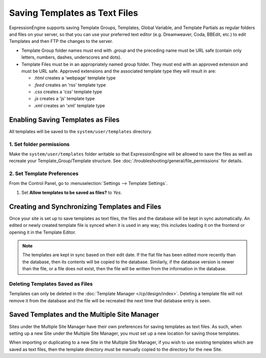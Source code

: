 Saving Templates as Text Files
==============================

ExpressionEngine supports saving Template Groups, Templates, Global Variable, and
Template Partials as regular folders and files on your server, so that you can
use your preferred text editor (e.g. Dreamweaver, Coda, BBEdit, etc.) to edit
Templates and then FTP the changes to the server.

-  Template Group folder names must end with *.group* and the preceding
   name must be URL safe (contain only letters, numbers, dashes,
   underscores and dots).
-  Template Files must be in an appropriately named group folder. They
   must end with an approved extension and must be URL safe. Approved
   extensions and the associated template type they will result in are:

   -  *.html* creates a 'webpage' template type
   -  *.feed* creates an 'rss' template type
   -  *.css* creates a 'css' template type
   -  *.js* creates a 'js' template type
   -  *.xml* creates an 'xml' template type

Enabling Saving Templates as Files
----------------------------------

All templates will be saved to the ``system/user/templates`` directory.

1. Set folder permissions
~~~~~~~~~~~~~~~~~~~~~~~~~

Make the ``system/user/templates`` folder writable so that ExpressionEngine will be allowed to save the files as well as recreate your Template\_Group/Template structure. See :doc:`/troubleshooting/general/file_permissions` for details.

2. Set Template Preferences
~~~~~~~~~~~~~~~~~~~~~~~~~~~

From the Control Panel, go to :menuselection:`Settings --> Template Settings`.

#. Set **Allow templates to be saved as files?** to *Yes*.

Creating and Synchronizing Templates and Files
----------------------------------------------

Once your site is set up to save templates as text files, the files and the
database will be kept in sync automatically. An edited or newly created template
file is synced when it is used in any way; this includes loading it on the frontend
or opening it in the Template Editor.

.. note:: The templates are kept in sync based on their edit date. If the
   flat file has been edited more recently than the database, then its contents
   will be copied to the database. Similarly, if the database version is newer
   than the file, or a file does not exist, then the file will be written from
   the information in the database.

Deleting Templates Saved as Files
~~~~~~~~~~~~~~~~~~~~~~~~~~~~~~~~~

Templates can only be deleted in the :doc:`Template Manager </cp/design/index>`.
Deleting a template file will not remove it from the database and the file will
be recreated the next time that database entry is seen.

Saved Templates and the Multiple Site Manager
---------------------------------------------

Sites under the Multiple Site Manager have their own preferences for
saving templates as text files. As such, when setting up a new Site
under the Multiple Site Manager, you must set up a new location for
saving those templates.

When importing or duplicating to a new Site in the Multiple Site
Manager, if you wish to use existing templates which are saved as text
files, then the template directory must be manually copied to the
directory for the new Site.
